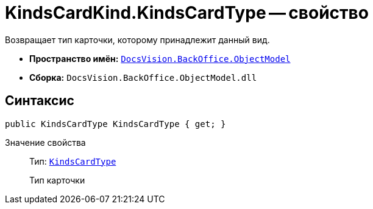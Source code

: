 = KindsCardKind.KindsCardType -- свойство

Возвращает тип карточки, которому принадлежит данный вид.

* *Пространство имён:* `xref:api/DocsVision/Platform/ObjectModel/ObjectModel_NS.adoc[DocsVision.BackOffice.ObjectModel]`
* *Сборка:* `DocsVision.BackOffice.ObjectModel.dll`

== Синтаксис

[source,csharp]
----
public KindsCardType KindsCardType { get; }
----

Значение свойства::
Тип: `xref:api/DocsVision/BackOffice/ObjectModel/KindsCardType_CL.adoc[KindsCardType]`
+
Тип карточки
